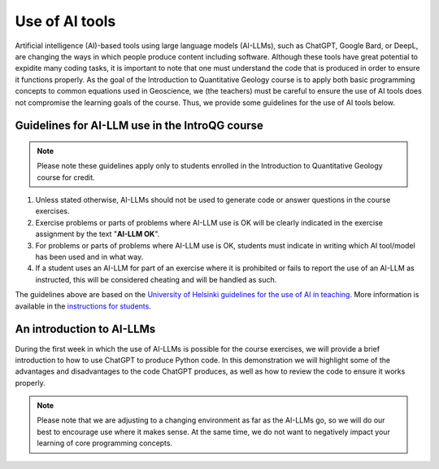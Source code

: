 Use of AI tools
===============

Artificial intelligence (AI)-based tools using large language models (AI-LLMs), such as ChatGPT, Google Bard, or DeepL, are changing the ways in which people produce content including software.
Although these tools have great potential to expidite many coding tasks, it is important to note that one must understand the code that is produced in order to ensure it functions properly.
As the goal of the Introduction to Quantitative Geology course is to apply both basic programming concepts to common equations used in Geoscience, we (the teachers) must be careful to ensure the use of AI tools does not compromise the learning goals of the course.
Thus, we provide some guidelines for the use of AI tools below.

Guidelines for AI-LLM use in the IntroQG course
-----------------------------------------------

.. note::

   Please note these guidelines apply only to students enrolled in the Introduction to Quantitative Geology course for credit.

1. Unless stated otherwise, AI-LLMs should not be used to generate code or answer questions in the course exercises.
2. Exercise problems or parts of problems where AI-LLM use is OK will be clearly indicated in the exercise assignment by the text "**AI-LLM OK**".
3. For problems or parts of problems where AI-LLM use is OK, students must indicate in writing which AI tool/model has been used and in what way.
4. If a student uses an AI-LLM for part of an exercise where it is prohibited or fails to report the use of an AI-LLM as instructed, this will be considered cheating and will be handled as such.

The guidelines above are based on the `University of Helsinki guidelines for the use of AI in teaching <https://teaching.helsinki.fi/system/files/inline-files/AI_in_teaching_guidelines_University%20of%20Helsinki_0.pdf>`_.
More information is available in the `instructions for students <https://studies.helsinki.fi/instructions/article/using-ai-support-learning>`_.

An introduction to AI-LLMs
--------------------------

During the first week in which the use of AI-LLMs is possible for the course exercises, we will provide a brief introduction to how to use ChatGPT to produce Python code.
In this demonstration we will highlight some of the advantages and disadvantages to the code ChatGPT produces, as well as how to review the code to ensure it works properly.

.. note::

   Please note that we are adjusting to a changing environment as far as the AI-LLMs go, so we will do our best to encourage use where it makes sense.
   At the same time, we do not want to negatively impact your learning of core programming concepts.
